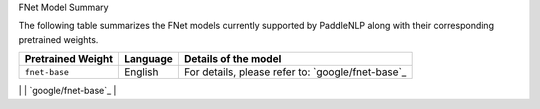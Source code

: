FNet Model Summary

The following table summarizes the FNet models currently supported by PaddleNLP along with their corresponding pretrained weights.

+----------------------------------------------------------------------------------+--------------+----------------------------------------------------------------------------------+
| Pretrained Weight                                                                | Language     | Details of the model                                                             |
+==================================================================================+==============+==================================================================================+
| ``fnet-base``                                                                    | English      | For details, please refer to:                                                    |
|                                                                                  |              | `google/fnet-base`_                                                              |
+----------------------------------------------------------------------------------+--------------+----------------------------------------------------------------------------------+
| ``fnet-large``
| English                                                                          | Model Name   | For details, please refer to:                                                    |
|----------------------------------------------------------------------------------+--------------+----------------------------------------------------------------------------------+
| For details, please refer to:                                                   |              | `google/fnet-base`_                                                             |
|                                                                                  |              |                                                                                  |
|                                                                                  |              |                                                                                  |
|                                                                                  |              |                                                                                  |
|                                                                                  |              |                                                                                  |
|                                                                                  |              |                                                                                  |
|                                                                                  |              |                                                                                  |
|                                                                                  |              |                                                                                  |
|                                                                                  |              |                                                                                  |
|                                                                                  |              |                                                                                  |
|                                                                                  |              |                                                                                  |
|                                                                                  |              |                                                                                  |
|                                                                                  |              |                                                                                  |
|                                                                                  |              |                                                                                  |
|                                                                                  |              |                                                                                  |
|                                                                                  |              |                                                                                  |
|                                                                                  |              |                                                                                  |
|                                                                                  |              |                                                                                  |
|                                                                                  |              |                                                                                  |
|                                                                                  |              |                                                                                  |
|                                                                                  |              |                                                                                  |
|                                                                                  |              |                                                                                  |
|                                                                                  |              |                                                                                  |
|                                                                                  |              |                                                                                  |
|                                                                                  |              |                                                                                  |
|                                                                                  |              |                                                                                  |
|                                                                                  |              |                                                                                  |
|                                                                                  |              |                                                                                  |
|                                                                                  |              |                                                                                  |
|                                                                                  |              |                                                                                  |
|                                                                                  |              |                                                                                  |
|                                                                                  |              |                                                                                  |
|                                                                                  |              |                                                                                  |
|                                                                                  |              |                                                                                  |
|                                                                                  |              |                                                                                  |
|                                                                                  |              |                                                                                  |
|                                                                                  |              |                                                                                  |
|                                                                                  |              |                                                                                  |
|                                                                                  |              |                                                                                  |
|                                                                                  |              |                                                                                  |
|                                                                                  |              |                                                                                  |
|                                                                                  |              |                                                                                  |
|                                                                                  |              |                                                                                  |
|                                                                                  |              |                                                                                  |
|                                                                                  |              |                                                                                  |
|                                                                                  |              |                                                                                  |
|                                                                                  |              |                                                                                  |
|                                                                                  |              |                                                                                  |
|                                                                                  |              |                                                                                  |
|                                                                                  |              |                                                                                  |
|                                                                                  |              |                                                                                  |
|                                                                                  |              |                                                                                  |
|                                                                                  |              |                                                                                  |
|                                                                                  |              |                                                                                  |
|                                                                                  |              |                                                                                  |
|                                                                                  |              |                                                                                  |
|                                                                                  |              |                                                                                  |
|                                                                                  |              |                                                                                  |
|                                                                                  |              |                                                                                  |
|                                                                                  |              |                                                                                  |
|                                                                                  |              |                                                                                  |
|                                                                                  |              |                                                                                  |
|                                                                                  |              |                                                                                  |
|                                                                                  |              |                                                                                  |
|                                                                                  |              |                                                                                  |
|                                                                                  |              |                                                                                  |
|                                                                                  |              |                                                                                  |
|                                                                                  |              |                                                                                  |
|                                                                                  |              |                                                                                  |
|                                                                                  |              |                                                                                  |
|                                                                                  |              |                                                                                  |
|                                                                                  |              |                                                                                  |
|                                                                                  |              |                                                                                  |
|                                                                                  |              |                                                                                  |
|                                                                                  |              |                                                                                  |
|                                                                                  |              |                                                                                  |
|                                                                                  |              |                                                                                  |
|                                                                                  |              |                                                                                  |
|                                                                                  |              |                                                                                  |
|                                                                                  |              |                                                                                  |
|                                                                                  |              |                                                                                  |
|                                                                                  |              |                                                                                  |
|                                                                                  |              |                                                                                  |
|                                                                                  |              |                                                                                  |
|                                                                                  |              |                                                                                  |
|                                                                                  |              |                                                                                  |
|                                                                                  |              |                                                                                  |
|                                                                                  |              |                                                                                  |
|                                                                                  |              |                                                                                  |
|                                                                                  |              |                                                                                  |
|                                                                                  |              |                                                                                  |
|                                                                                  |              |                                                                                  |
|                                                                                  |              |                                                                                  |
|                                                                                  |              |                                                                                  |
|                                                                                  |              |                                                                                  |
|                                                                                  |              |                                                                                  |
|                                                                                  |              |                                                                                  |
|                                                                                  |              |                                                                                  |
|                                                                                  |              |                                                                                  |
|                                                                                  |              |                                                                                  |
|                                                                                  |              |                                                                                  |
|                                                                                  |              |                                                                                  |
|                                                                                  |              |                                                                                  |
|                                                                                  |              |                                                                                  |
|                                                                                  |              |                                                                                  |
|                                                                                  |              |                                                                                  |
|                                                                                  |              |                                                                                  |
|                                                                                  |              |                                                                                  |
|                                                                                  |              |                                                                                  |
|                                                                                  |              |                                                                                  |
|                                                                                  |              |                                                                                  |
|                                                                                  |              |                                                                                  |
|                                                                                  |              |                                                                                  |
|                                                                                  |              |                                                                                  |
|                                                                                  |              |                                                                                  |
|                                                                                  |              |                                                                                  |
|                                                                                  |              |                                                                                  |
|                                                                                  |              |                                                                                  |
|                                                                                  |              |                                                                                  |
|                                                                                  |              |                                                                                  |
|                                                                                  |              |                                                                                  |
|                                                                                  |              |                                                                                  |
|                                                                                  |              |                                                                                  |
|                                                                                  |              |                                                                                  |
|                                                                                  |              |                                                                                  |
|                                                                                  |              |                                                                                  |
|                                                                                  |              |                                                                                  |
|                                                                                  |              |                                                                                  |
|                                                                                  |              |                                                                                  |
|                                                                                  |              |                                                                                  |
|                                                                                  |              |                                                                                  |
|                                                                                  |              |                                                                                  |
|                                                                                  |              |                                                                                  |
|                                                                                  |              |                                                                                  |
|                                                                                  |              |                                                                                  |
|                                                                                  |              |                                                                                  |
|                                                                                  |              |                                                                                  |
|                                                                                  |              |                                                                                  |
|                                                                                  |              |                                                                                  |
|                                                                                  |              |                                                                                  |
|                                                                                  |              |                                                                                  |
|                                                                                  |              |                                                                                  |
|                                                                                  |              |                                                                                  |
|                                                                                  |              |                                                                                  |
|                                                                                  |              |                                                                                  |
|                                                                                  |              |                                                                                  |
|                                                                                  |              |                                                                                  |
|                                                                                  |              |                                                                                  |
|                                                                                  |              |                                                                                  |
|                                                                                  |              |                                                                                  |
|                                                                                  |              |                                                                                  |
|                                                                                  |              |                                                                                  |
|                                                                                  |              |                                                                                  |
|                                                                                  |              |                                                                                  |
|                                                                                  |              |                                                                                  |
|                                                                                  |              |                                                                                  |
|                                                                                  |              |                                                                                  |
|                                                                                  |              |                                                                                  |
|                                                                                  |              |                                                                                  |
|                                                                                  |              |                                                                                  |
|                                                                                  |              |                                                                                  |
|                                                                                  |              |                                                                                  |
|                                                                                  |              |                                                                                  |
|                                                                                  |              |                                                                                  |
|                                                                                  |              |                                                                                  |
|                                                                                  |              |                                                                                  |
|                                                                                  |              |                                                                                  |
|                                                                                  |              |                                                                                  |
|                                                                                  |              |                                                                                  |
|                                                                                  |              |                                                                                  |
|                                                                                  |              |                                                                                  |
|                                                                                  |              |                                                                                  |
|                                                                                  |              |                                                                                  |
|                                                                                  |              |                                                                                  |
|                                                                                  |              |                                                                                  |
|                                                                                  |              |                                                                                  |
|                                                                                  |              |                                                                                  |
|                                                                                  |              |                                                                                  |
|                                                                                  |              |                                                                                  |
|                                                                                  |              |                                                                                  |
|                                                                                  |              |                                                                                  |
|                                                                                  |              |                                                                                  |
|                                                                                  |              |                                                                                  |
|                                                                                  |              |                                                                                  |
|                                                                                  |              |                                                                                  |
|                                                                                  |              |                                                                                  |
|                                                                                  |              |                                                                                  |
|                                                                                  |              |                                                                                  |
|                                                                                  |              |                                                                                  |
|                                                                                  |              |                                                                                  |
|                                                                                  |              |                                                                                  |
|                                                                                  |              |                                                                                  |
|                                                                                  |              |                                                                                  |
|                                                                                  |              |                                                                                  |
|                                                                                  |              |                                                                                  |
|                                                                                  |              |                                                                                  |
|                                                                                  |              |                                                                                  |
|                                                                                  |              |                                                                                  |
|                                                                                  |              |                                                                                  |
|                                                                                  |              |                                                                                  |
|                                                                                  |              |                                                                                  |
|                                                                                  |              |                                                                                  |
|                                                                                  |              |                                                                                  |
|                                                                                  |              |                                                                                  |
|                                                                                  |              |                                                                                  |
|                                                                                  |              |                                                                                  |
|                                                                                  |              |                                                                                  |
|                                                                                  |              |                                                                                  |
|                                                                                  |              |                                                                                  |
|                                                                                  |              |                                                                                  |
|                                                                                  |              |                                                                                  |
|                                                                                  |              |                                                                                  |
|                                                                                  |              |                                                                                  |
|                                                                                  |              |                                                                                  |
|                                                                                  |              |                                                                                  |
|                                                                                  |              |                                                                                  |
|                                                                                  |              |                                                                                  |
|                                                                                  |              |                                                                                  |
|                                                                                  |              |                                                                                  |
|                                                                                  |              |                                                                                  |
|                                                                                  |              |                                                                                  |
|                                                                                  |              |                                                                                  |
|                                                                                  |              |                                                                                  |
|                                                                                  |              |                                                                                  |
|                                                                                  |              |                                                                                  |
|                                                                                  |              |                                                                                  |
|                                                                                  |              |                                                                                  |
|                                                                                  |              |                                                                                  |
|                                                                                  |              |                                                                                  |
|                                                                                  |              |                                                                                  |
|                                                                                  |              |                                                                                  |
|                                                                                  |              |                                                                                  |
|                                                                                  |              |                                                                                  |
|                                                                                  |              |                                                                                  |
|                                                                                  |              |                                                                                  |
|                                                                                  |              |                                                                                  |
|                                                                                  |              |                                                                                  |
|                                                                                  |              |                                                                                  |
|                                                                                  |              |                                                                                  |
|                                                                                  |              |                                                                                  |
|                                                                                  |              |                                                                                  |
|                                                                                  |              |                                                                                  |
|                                                                                  |              |                                                                                  |
|                                                                                  |              |                                                                                  |
|                                                                                  |              |                                                                                  |
|                                                                                  |              |                                                                                  |
|                                                                                  |              |                                                                                  |
|                                                                                  |              |                                                                                  |
|                                                                                  |              |                                                                                  |
|                                                                                  |              |                                                                                  |
|                                                                                  |              |                                                                                  |
|                                                                                  |              |                                                                                  |
|                                                                                  |              |                                                                                  |
|                                                                                  |              |                                                                                  |
|                                                                                  |              |                                                                                  |
|                                                                                  |              |                                                                                  |
|                                                                                  |              |                                                                                  |
|                                                                                  |              |                                                                                  |
|                                                                                  |              |                                                                                  |
|                                                                                  |              |                                                                                  |
|                                                                                  |              |                                                                                  |
|                                                                                  |              |                                                                                  |
|                                                                                  |              |                                                                                  |
|                                                                                  |              |                                                                                  |
|                                                                                  |              |                                                                                  |
|                                                                                  |              |                                                                                  |
|                                                                                  |              |                                                                                  |
|                                                                                  |              |                                                                                  |
|                                                                                  |              |                                                                                  |
|                                                                                  |              |                                                                                  |
|                                                                                  |              |                                                                                  |
|                                                                                  |              |                                                                                  |
|                                                                                  |              |                                                                                  |
|                                                                                  |              |                                                                                  |
|                                                                                  |              |                                                                                  |
|                                                                                  |              |                                                                                  |
|                                                                                  |              |                                                                                  |
|                                                                                  |              |                                                                                  |
|                                                                                  |              |                                                                                  |
|                                                                                  |              |                                                                                  |
|                                                                                  |              |                                                                                  |
|                                                                                  |              |                                                                                  |
|                                                                                  |              |                                                                                  |
|                                                                                  |              |                                                                                  |
|                                                                                  |              |                                                                                  |
|                                                                                  |              |                                                                                  |
|                                                                                  |              |                                                                                  |
|                                                                                  |              |                                                                                  |
|                                                                                  |              |                                                                                  |
|                                                                                  |              |                                                                                  |
|                                                                                  |              |                                                                                  |
|                                                                                  |              |                                                                                  |
|                                                                                  |              |                                                                                  |
|                                                                                  |              |                                                                                  |
|                                                                                  |              |                                                                                  |
|                                                                                  |              |                                                                                  |
|                                                                                  |              |                                                                                  |
|                                                                                  |              |                                                                                  |
|                                                                                  |              |                                                                                  |
|                                                                                  |              |                                                                                  |
|                                                                                  |              |                                                                                  |
|                                                                                  |              |                                                                                  |
|                                                                                  |              |                                                                                  |
|                                                                                  |              |                                                                                  |
|                                                                                  |              |                                                                                  |
|                                                                                  |              |                                                                                  |
|                                                                                  |              |                                                                                  |
|                                                                                  |              |                                                                                  |
|                                                                                  |              |                                                                                  |
|                                                                                  |              |                                                                                  |
|                                                                                  |              |                                                                                  |
|                                                                                  |              |                                                                                  |
|                                                                                  |              |                                                                                  |
|                                                                                  |              |                                                                                  |
|                                                                                  |              |                                                                                  |
|                                                                                  |              |                                                                                  |
|                                                                                  |              |                                                                                  |
|                                                                                  |              |                                                                                  |
|                                                                                  |              |                                                                                  |
|                                                                                  |              |                                                                                  |
|                                                                                  |              |                                                                                  |
|                                                                                  |              |                                                                                  |
|                                                                                  |              |                                                                                  |
|                                                                                  |              |                                                                                  |
|                                                                                  |              |                                                                                  |
|                                                                                  |              |                                                                                  |
|                                                                                  |              |                                                                                  |
|                                                                                  |              |                                                                                  |
|                                                                                  |              |                                                                                  |
|                                                                                  |              |                                                                                  |
|                                                                                  |              |                                                                                  |
|                                                                                  |              |                                                                                  |
|                                                                                  |              |                                                                                  |
|                                                                                  |              |                                                                                  |
|                                                                                  |              |                                                                                  |
|                                                                                  |              |                                                                                  |
|                                                                                  |              |                                                                                  |
|                                                                                  |              |                                                                                  |
|                                                                                  |              |                                                                                  |
|                                                                                  |              |                                                                                  |
|                                                                                  |              |                                                                                  |
|                                                                                  |              |                                                                                  |
|                                                                                  |              |                                                                                  |
|                                                                                  |              |                                                                                  |
|                                                                                  |              |                                                                                  |
|                                                                                  |              |                                                                                  |
|                                                                                  |              |                                                                                  |
|                                                                                  |              |                                                                                  |
|                                                                                  |              |                                                                                  |
|                                                                                  |              |                                                                                  |
|                                                                                  |              |                                                                                  |
|                                                                                  |              |                                                                                  |
|                                                                                  |              |                                                                                  |
|                                                                                  |              |                                                                                  |
|                                                                                  |              |                                                                                  |
|                                                                                  |              |                                                                                  |
|                                                                                  |              |                                                                                  |
|                                                                                  |              |                                                                                  |
|                                                                                  |              |                                                                                  |
|                                                                                  |              |                                                                                  |
|                                                                                  |              |                                                                                  |
|                                                                                  |              |                                                                                  |
|                                                                                  |              |                                                                                  |
|                                                                                  |              |                                                                                  |
|                                                                                  |              |                                                                                  |
|                                                                                  |              |                                                                                  |
|                                                                                  |              |                                                                                  |
|                                                                                  |              |                                                                                  |
|                                                                                  |              |                                                                                  |
|                                                                                  |              |                                                                                  |
|                                                                                  |              |                                                                                  |
|                                                                                  |              |                                                                                  |
|                                                                                  |              |                                                                                  |
|                                                                                  |              |                                                                                  |
|                                                                                  |              |                                                                                  |
|                                                                                  |              |                                                                                  |
|                                                                                  |              |                                                                                  |
|                                                                                  |              |                                                                                  |
|                                                                                  |              |                                                                                  |
|                                                                                  |              |                                                                                  |
|                                                                                  |              |                                                                                  |
|                                                                                  |              |                                                                                  |
|                                                                                  |              |                                                                                  |
|                                                                                  |              |                                                                                  |
|                                                                                  |              |                                                                                  |
|                                                                                  |              |                                                                                  |
|                                                                                  |              |                                                                                  |
|                                                                                  |              |                                                                                  |
|                                                                                  |              |                                                                                  |
|                                                                                  |              |                                                                                  |
|                                                                                  |              |                                                                                  |
|                                                                                  |              |                                                                                  |
|                                                                                  |              |                                                                                  |
|                                                                                  |              |                                                                                  |
|                                                                                  |              |                                                                                  |
|                                                                                  |              |                                                                                  |
|                                                                                  |              |                                                                                  |
|                                                                                  |              |                                                                                  |
|                                                                                  |              |                                                                                  |
|                                                                                  |              |                                                                                  |
|                                                                                  |              |                                                                                  |
|                                                                                  |              |                                                                                  |
|                                                                                  |              |                                                                                  |
|                                                                                  |              |                                                                                  |
|                                                                                  |              |                                                                                  |
|                                                                                  |              |                                                                                  |
|                                                                                  |              |                                                                                  |
|                                                                                  |              |                                                                                  |
|                                                                                  |              |                                                                                  |
|                                                                                  |              |                                                                                  |
|                                                                                  |              |                                                                                  |
|                                                                                  |              |                                                                                  |
|                                                                                  |              |                                                                                  |
|                                                                                  |              |                                                                                  |
|                                                                                  |              |                                                                                  |
|                                                                                  |              |                                                                                  |
|                                                                                  |              |                                                                                  |
|                                                                                  |              |                                                                                  |
|                                                                                  |              |                                                                                  |
|                                                                                  |              |                                                                                  |
|                                                                                  |              |                                                                                  |
|                                                                                  |              |                                                                                  |
|                                                                                  |              |                                                                                  |
|                                                                                  |              |                                                                                  |
|                                                                                  |              |                                                                                  |
|                                                                                  |              |                                                                                  |
|                                                                                  |              |                                                                                  |
|                                                                                  |              |                                                                                  |
|                                                                                  |              |                                                                                  |
|                                                                                  |              |                                                                                  |
|                                                                                  |              |                                                                                  |
|                                                                                  |              |                                                                                  |
|                                                                                  |              |                                                                                  |
|                                                                                  |              |                                                                                  |
|                                                                                  |              |                                                                                  |
|                                                                                  |              |                                                                                  |
|                                                                                  |              |                                                                                  |
|                                                                                  |              |                                                                                  |
|                                                                                  |              |                                                                                  |
|                                                                                  |              |                                                                                  |
|                                                                                  |              |                                                                                  |
|                                                                                  |              |                                                                                  |
|                                                                                  |              |                                                                                  |
|                                                                                  |              |                                                                                  |
|                                                                                  |              |                                                                                  |
|                                                                                  |              |                                                                                  |
|                                                                                  |              |                                                                                  |
|                                                                                  |              |                                                                                  |
|                                                                                  |              |                                                                                  |
|                                                                                  |              |                                                                                  |
|                                                                                  |              |                                                                                  |
|                                                                                  |              |                                                                                  |
|                                                                                  |              |                                                                                  |
|                                                                                  |              |                                                                                  |
|                                                                                  |              |                                                                                  |
|                                                                                  |              |                                                                                  |
|                                                                                  |              |                                                                                  |
|                                                                                  |              |                                                                                  |
|                                                                                  |              |                                                                                  |
|                                                                                  |              |                                                                                  |
|                                                                                  |              |                                                                                  |
|                                                                                  |              |                                                                                  |
|                                                                                  |              |                                                                                  |
|                                                                                  |              |                                                                                  |
|                                                                                  |              |                                                                                  |
|                                                                                  |              |                                                                                  |
|                                                                                  |              |                                                                                  |
|                                                                                  |              |                                                                                  |
|                                                                                  |              |                                                                                  |
|                                                                                  |              |                                                                                  |
|                                                                                  |              |                                                                                  |
|                                                                                  |              |                                                                                  |
|                                                                                  |              |                                                                                  |
|                                                                                  |              |                                                                                  |
|                                                                                  |              |                                                                                  |
|                                                                                  |              |                                                                                  |
|                                                                                  |              |                                                                                  |
|                                                                                  |              |                                                                                  |
|                                                                                  |              |                                                                                  |
|                                                                                  |              |                                                                                  |
|                                                                                  |              |                                                                                  |
|                                                                                  |              |                                                                                  |
|                                                                                  |              |                                                                                  |
|                                                                                  |              |                                                                                  |
|                                                                                  |              |                                                                                  |
|                                                                                  |              |                                                                                  |
|                                                                                  |              |                                                                                  |
|                                                                                  |              |                                                                                  |
|                                                                                  |              |                                                                                  |
|                                                                                  |              |                                                                                  |
|                                                                                  |              |                                                                                  |
|                                                                                  |              |                                                                                  |
|                                                                                  |              |                                                                                  |
|                                                                                  |              |                                                                                  |
|                                                                                  |              |                                                                                  |
|                                                                                  |              |                                                                                  |
|                                                                                  |              |                                                                                  |
|                                                                                  |              |                                                                                  |
|                                                                                  |              |                                                                                  |
|                                                                                  |              |                                                                                  |
|                                                                                  |              |                                                                                  |
|                                                                                  |              |                                                                                  |
|                                                                                  |              |                                                                                  |
|                                                                                  |              |                                                                                  |
|                                                                                  |              |                                                                                  |
|                                                                                  |              |                                                                                  |
|                                                                                  |              |                                                                                  |
|                                                                                  |              |                                                                                  |
|                                                                                  |              |                                                                                  |
|                                                                                  |              |                                                                                  |
|                                                                                  |              |                                                                                  |
|                                                                                  |              |                                                                                  |
|                                                                                  |              |                                                                                  |
|                                                                                  |              |                                                                                  |
|                                                                                  |              |                                                                                  |
|                                                                                  |              |                                                                                  |
|                                                                                  |              |                                                                                  |
|                                                                                  |              |                                                                                  |
|                                                                                  |              |                                                                                  |
|                                                                                  |              |                                                                                  |
|                                                                                  |              |                                                                                  |
|                                                                                  |              |                                                                                  |
|                                                                                  |              |                                                                                  |
|                                                                                  |              |                                                                                  |
|                                                                                  |              |                                                                                  |
|                                                                                  |              |                                                                                  |
|                                                                                  |              |                                                                                  |
|                                                                                  |              |                                                                                  |
|                                                                                  |              |                                                                                  |
|                                                                                  |              |                                                                                  |
|                                                                                  |              |                                                                                  |
|                                                                                  |              |                                                                                  |
|                                                                                  |              |                                                                                  |
|                                                                                  |              |                                                                                  |
|                                                                                  |              |                                                                                  |
|                                                                                  |              |                                                                                  |
|                                                                                  |              |                                                                                  |
|                                                                                  |              |                                                                                  |
|                                                                                  |              |                                                                                  |
|                                                                                  |              |                                                                                  |
|                                                                                  |              |                                                                                  |
|                                                                                  |              |                                                                                  |
|                                                                                  |              |                                                                                  |
|                                                                                  |              |                                                                                  |
|                                                                                  |              |                                                                                  |
|                                                                                  |              |                                                                                  |
|                                                                                  |              |                                                                                  |
|                                                                                  |              |                                                                                  |
|                                                                                  |              |                                                                                  |
|                                                                                  |              |                                                                                  |
|                                                                                  |              |                                                                                  |
|                                                                                  |              |                                                                                  |
|                                                                                  |              |                                                                                  |
|                                                                                  |              |                                                                                  |
|                                                                                  |              |                                                                                  |
|                                                                                  |              |                                                                                  |
|                                                                                  |              |                                                                                  |
|                                                                                  |              |                                                                                  |
|                                                                                  |              |                                                                                  |
|                                                                                  |              |                                                                                  |
|                                                                                  |              |                                                                                  |
|                                                                                  |              |                                                                                  |
|                                                                                  |              |                                                                                  |
|                                                                                  |              |                                                                                  |
|                                                                                  |              |                                                                                  |
|                                                                                  |              |                                                                                  |
|                                                                                  |              |                                                                                  |
|                                                                                  |              |                                                                                  |
|                                                                                  |              |                                                                                  |
|                                                                                  |              |                                                                                  |
|                                                                                  |              |                                                                                  |
|                                                                                  |              |                                                                                  |
|                                                                                  |              |                                                                                  |
|                                                                                  |              |                                                                                  |
|                                                                                  |              |                                                                                  |
|                                                                                  |              |                                                                                  |
|                                                                                  |              |                                                                                  |
|                                                                                  |              |                                                                                  |
|                                                                                  |              |                                                                                  |
|                                                                                  |              |                                                                                  |
|                                                                                  |              |                                                                                  |
|                                                                                  |              |                                                                                  |
|                                                                                  |              |                                                                                  |
|                                                                                  |              |                                                                                  |
|                                                                                  |              |                                                                                  |
|                                                                                  |              |                                                                                  |
|                                                                                  |              |                                                                                  |
|                                                                                  |              |                                                                                  |
|                                                                                  |              |                                                                                  |
|                                                                                  |              |                                                                                  |
|                                                                                  |              |                                                                                  |
|                                                                                  |              |                                                                                  |
|                                                                                  |              |                                                                                  |
|                                                                                  |              |                                                                                  |
|                                                                                  |              |                                                                                  |
|                                                                                  |              |                                                                                  |
|                                                                                  |              |                                                                                  |
|                                                                                  |              |                                                                                  |
|                                                                                  |              |                                                                                  |
|                                                                                  |              |                                                                                  |
|                                                                                  |              |                                                                                  |
|                                                                                  |              |                                                                                  |
|                                                                                  |              |                                                                                  |
|                                                                                  |              |                                                                                  |
|                                                                                  |              |                                                                                  |
|                                                                                  |              |                                                                                  |
|                                                                                  |              |                                                                                  |
|                                                                                  |              |                                                                                  |
|                                                                                  |              |                                                                                  |
|                                                                                  |              |                                                                                  |
|                                                                                  |              |                                                                                  |
|                                                                                  |              |                                                                                  |
|                                                                                  |              |                                                                                  |
|                                                                                  |              |                                                                                  |
|                                                                                  |              |                                                                                  |
|                                                                                  |              |                                                                                  |
|                                                                                  |              |                                                                                  |
|                                                                                  |              |                                                                                  |
|                                                                                  |              |                                                                                  |
|                                                                                  |              |                                                                                  |
|                                                                                  |              |                                                                                  |
|                                                                                  |              |                                                                                  |
|                                                                                  |              |                                                                                  |
|                                                                                  |              |                                                                                  |
|                                                                                  |              |                                                                                  |
|                                                                                  |              |                                                                                  |
|                                                                                  |              |                                                                                  |
|                                                                                  |              |                                                                                  |
|                                                                                  |              |                                                                                  |
|                                                                                  |              |                                                                                  |
|                                                                                  |              |                                                                                  |
|                                                                                  |              |                                                                                  |
|                                                                                  |              |                                                                                  |
|                                                                                  |              |                                                                                  |
|                                                                                  |              |                                                                                  |
|                                                                                  |              |                                                                                  |
|                                                                                  |              |                                                                                  |
|                                                                                  |              |                                                                                  |
|                                                                                  |              |                                                                                  |
|                                                                                  |              |                                                                                  |
|                                                                                  |              |                                                                                  |
|                                                                                  |              |                                                                                  |
|                                                                                  |              |                                                                                  |
|                                                                                  |              |                                                                                  |
|                                                                                  |              |                                                                                  |
|                                                                                  |              |                                                                                  |
|                                                                                  |              |                                                                                  |
|                                                                                  |              |                                                                                  |
|                                                                                  |              |                                                                                  |
|                                                                                  |              |                                                                                  |
|                                                                                  |              |                                                                                  |
|                                                                                  |              |                                                                                  |
|                                                                                  |              |                                                                                  |
|                                                                                  |              |                                                                                  |
|                                                                                  |              |                                                                                  |
|                                                                                  |              |                                                                                  |
|                                                                                  |              |                                                                                  |
|                                                                                  |              |                                                                                  |
|                                                                                  |              |                                                                                  |
|                                                                                  |              |                                                                                  |
|                                                                                  |              |                                                                                  |
|                                                                                  |              |                                                                                  |
|                                                                                  |              |                                                                                  |
|                                                                                  |              |                                                                                  |
|                                                                                  |              |                                                                                  |
|                                                                                  |              |                                                                                  |
|                                                                                  |              |                                                                                  |
|                                                                                  |              |                                                                                  |
|                                                                                  |              |                                                                                  |
|                                                                                  |              |                                                                                  |
|                                                                                  |              |                                                                                  |
|                                                                                  |              |                                                                                  |
|                                                                                  |              |                                                                                  |
|                                                                                  |              |                                                                                  |
|                                                                                  |              |                                                                                  |
|                                                                                  |              |                                                                                  |
|                                                                                  |              |                                                                                  |
|                                                                                  |              |                                                                                  |
|                                                                                  |              |                                                                                  |
|                                                                                  |              |                                                                                  |
|                                                                                  |              |                                                                                  |
|                                                                                  |              |                                                                                  |
|                                                                                  |              |                                                                                  |
|                                                                                  |              |                                                                                  |
|                                                                                  |              |                                                                                  |
|                                                                                  |              |                                                                                  |
|                                                                                  |              |                                                                                  |
|                                                                                  |              |                                                                                  |
|                                                                                  |              |                                                                                  |
|                                                                                  |              |                                                                                  |
|                                                                                  |              |                                                                                  |
|                                                                                  |              |                                                                                  |
|                                                                                  |              |                                                                                  |
|                                                                                  |              |                                                                                  |
|                                                                                  |              |                                                                                  |
|                                                                                  |              |                                                                                  |
|                                                                                  |              |                                                                                  |
|                                                                                  |              |                                                                                  |
|                                                                                  |              |                                                                                  |
|                                                                                  |              |                                                                                  |
|                                                                                  |              |                                                                                  |
|                                                                                  |              |                                                                                  |
|                                                                                  |              |                                                                                  |
|                                                                                  |              |                                                                                  |
|                                                                                  |              |                                                                                  |
|                                                                                  |              |                                                                                  |
|                                                                                  |              |                                                                                  |
|                                                                                  |              |                                                                                  |
|                                                                                  |              |                                                                                  |
|                                                                                  |              |                                                                                  |
|                                                                                  |              |                                                                                  |
|                                                                                  |              |                                                                                  |
|                                                                                  |              |                                                                                  |
|                                                                                  |              |                                                                                  |
|                                                                                  |              |                                                                                  |
|                                                                                  |              |                                                                                  |
|                                                                                  |              |                                                                                  |
|                                                                                  |              |                                                                                  |
|                                                                                  |              |                                                                                  |
|                                                                                  |              |                                                                                  |
|                                                                                  |              |                                                                                  |
|                                                                                  |              |                                                                                  |
|                                                                                  |              |                                                                                  |
|                                                                                  |              |                                                                                  |
|                                                                                  |              |                                                                                  |
|                                                                                  |              |                                                                                  |
|                                                                                  |              |                                                                                  |
|                                                                                  |              |                                                                                  |
|                                                                                  |              |                                                                                  |
|                                                                                  |              |                                                                                  |
|                                                                                  |              |                                                                                  |
|                                                                                  |              |                                                                                  |
|                                                                                  |              |                                                                                  |
|                                                                                  |              |                                                                                  |
|                                                                                  |              |                                                                                  |
|                                                                                  |              |                                                                                  |
|                                                                                  |              |                                                                                  |
|                                                                                  |              |                                                                                  |
|                                                                                  |              |                                                                                  |
|                                                                                  |              |                                                                                  |
|                                                                                  |              |                                                                                  |
|                                                                                  |              |                                                                                  |
|                                                                                  |              |                                                                                  |
|                                                                                  |              |                                                                                  |
|                                                                                  |              |                                                                                  |
|                                                                                  |              |                                                                                  |
|                                                                                  |              |                                                                                  |
|                                                                                  |              |                                                                                  |
|                                                                                  |              |                                                                                  |
|                                                                                  |              |                                                                                  |
|                                                                                  |              |                                                                                  |
|                                                                                  |              |                                                                                  |
|                                                                                  |              |                                                                                  |
|                                                                                  |              |                                                                                  |
|                                                                                  |              |                                                                                  |
|                                                                                  |              |                                                                                  |
|                                                                                  |              |                                                                                  |
|                                                                                  |              |                                                                                  |
|                                                                                  |              |                                                                                  |
|                                                                                  |              |                                                                                  |
|                                                                                  |              |                                                                                  |
|                                                                                  |              |                                                                                  |
|                                                                                  |              |                                                                                  |
|                                                                                  |              |                                                                                  |
|                                                                                  |              |                                                                                  |
|                                                                                  |              |                                                                                  |
|                                                                                  |              |                                                                                  |
|                                                                                  |              |                                                                                  |
|                                                                                  |              |                                                                                  |
|                                                                                  |              |                                                                                  |
|                                                                                  |              |                                                                                  |
|                                                                                  |              |                                                                                  |
|                                                                                  |              |                                                                                  |
|                                                                                  |              |                                                                                  |
|                                                                                  |              |                                                                                  |
|                                                                                  |              |                                                                                  |
|                                                                                  |              |                                                                                  |
|                                                                                  |              |                                                                                  |
|                                                                                  |              |                                                                                  |
|                                                                                  |              |                                                                                  |
|                                                                                  |              |                                                                                  |
|                                                                                  |              |                                                                                  |
|                                                                                  |              |                                                                                  |
|                                                                                  |              |                                                                                  |
|                                                                                  |              |                                                                                  |
|                                                                                  |              |                                                                                  |
|                                                                                  |              |                                                                                  |
|                                                                                  |              |                                                                                  |
|                                                                                  |              |                                                                                  |
|                                                                                  |              |                                                                                  |
|                                                                                  |              |                                                                                  |
|                                                                                  |              |                                                                                  |
|                                                                                  |              |                                                                                  |
|                                                                                  |              |                                                                                  |
|                                                                                  |              |                                                                                  |
|                                                                                  |              |                                                                                  |
|                                                                                  |              |                                                                                  |
|                                                                                  |              |                                                                                  |
|                                                                                  |              |                                                                                  |
|                                                                                  |              |                                                                                  |
|                                                                                  |              |                                                                                  |
|                                                                                  |              |                                                                                  |
|                                                                                  |              |                                                                                  |
|                                                                                  |              |                                                                                  |
|                                                                                  |              |                                                                                  |
|                                                                                  |              |                                                                                  |
|                                                                                  |              |                                                                                  |
|                                                                                  |              |                                                                                  |
|                                                                                  |              |                                                                                  |
|                                                                                  |              |                                                                                  |
|                                                                                  |              |                                                                                  |
|                                                                                  |              |                                                                                  |
|                                                                                  |              |                                                                                  |
|                                                                                  |              |                                                                                  |
|                                                                                  |              |                                                                                  |
|                                                                                  |              |                                                                                  |
|                                                                                  |              |                                                                                  |
|                                                                                  |              |                                                                                  |
|                                                                                  |              |                                                                                  |
|                                                                                  |              |                                                                                  |
|                                                                                  |              |                                                                                  |
|                                                                                  |              |                                                                                  |
|                                                                                  |              |                                                                                  |
|                                                                                  |              |                                                                                  |
|                                                                                  |              |                                                                                  |
|                                                                                  |              |                                                                                  |
|                                                                                  |              |                                                                                  |
|                                                                                  |              |                                                                                  |
|                                                                                  |              |                                                                                  |
|                                                                                  |              |                                                                                  |
|                                                                                  |              |                                                                                  |
|                                                                                  |              |                                                                                  |
|                                                                                  |              |                                                                                  |
|                                                                                  |              |                                                                                  |
|                                                                                  |              |                                                                                  |
|                                                                                  |              |                                                                                  |
|                                                                                  |              |                                                                                  |
|                                                                                  |              |                                                                                  |
|                                                                                  |              |                                                                                  |
|                                                                                  |              |                                                                                  |
|                                                                                  |              |                                                                                  |
|                                                                                  |              |                                                                                  |
|                                                                                  |              |                                                                                  |
|                                                                                  |              |                                                                                  |
|                                                                                  |              |                                                                                  |
|                                                                                  |              |                                                                                  |
|                                                                                  |              |                                                                                  |
|                                                                                  |              |                                                                                  |
|                                                                                  |              |                                                                                  |
|                                                                                  |              |                                                                                  |
|                                                                                  |              |                                                                                  |
|                                                                                  |              |                                                                                  |
|                                                                                  |              |                                                                                  |
|                                                                                  |              |                                                                                  |
|                                                                                  |              |                                                                                  |
|                                                                                  |              |                                                                                  |
|                                                                                  |              |                                                                                  |
|                                                                                  |